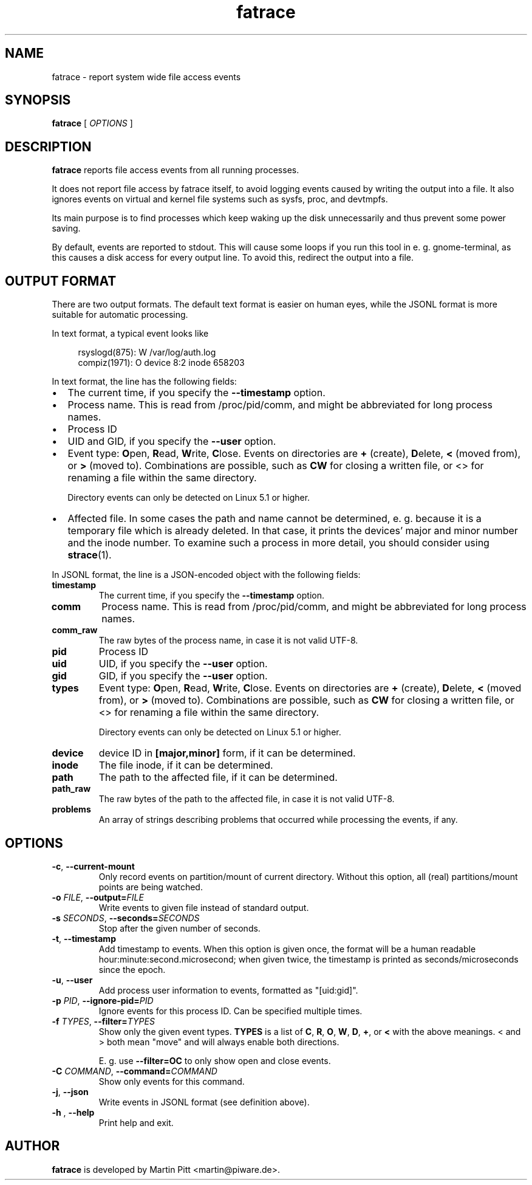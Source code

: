 .TH fatrace 8 "August 20, 2020" "Martin Pitt"

.SH NAME

fatrace \- report system wide file access events

.SH SYNOPSIS

.B fatrace
[
.I OPTIONS
]

.SH DESCRIPTION

.B fatrace
reports file access events from all running processes.

It does not report file access by fatrace itself, to avoid logging events
caused by writing the output into a file. It also ignores events on virtual and
kernel file systems such as sysfs, proc, and devtmpfs.

Its main purpose is to find processes which keep waking up the disk
unnecessarily and thus prevent some power saving.

By default, events are reported to stdout. This will cause some loops if you
run this tool in e. g. gnome-terminal, as this causes a disk access for every
output line. To avoid this, redirect the output into a file.

.SH OUTPUT FORMAT

There are two output formats. The default text format is easier on human eyes,
while the JSONL format is more suitable for automatic processing.

In text format, a typical event looks like

.RS 4
rsyslogd(875): W /var/log/auth.log
.br
compiz(1971): O device 8:2 inode 658203
.RE

In text format, the line has the following fields:

.IP \(bu 2
The current time, if you specify the
.B \-\-timestamp
option.

.IP \(bu 2
Process name. This is read from /proc/pid/comm, and might be abbreviated for
long process names.

.IP \(bu 2
Process ID

.IP \(bu 2
UID and GID, if you specify the
.B \-\-user
option.

.IP \(bu 2
Event type: \fBO\fRpen, \fBR\fRead, \fBW\fRrite, \fBC\fRlose. Events on
directories are \fB+\fR (create), \fBD\fRelete, \fB<\fR (moved from),
or \fB>\fR (moved to).
Combinations are possible, such as \fBCW\fR for closing a written file, or <>
for renaming a file within the same directory.

Directory events can only be detected on Linux 5.1 or higher.

.IP \(bu 2
Affected file. In some cases the path and name cannot be determined, e. g.
because it is a temporary file which is already deleted. In that case, it
prints the devices' major and minor number and the inode number. To examine
such a process in more detail, you should consider using
.BR strace (1).

.RE

In JSONL format, the line is a JSON-encoded object with the following fields:

.TP
.B timestamp
The current time, if you specify the
.B \-\-timestamp
option.

.TP
.B comm
Process name. This is read from /proc/pid/comm, and might be abbreviated for
long process names.

.TP
.B comm_raw
The raw bytes of the process name, in case it is not valid UTF-8.

.TP
.B pid
Process ID

.TP
.B uid
UID, if you specify the
.B \-\-user
option.

.TP
.B gid
GID, if you specify the
.B \-\-user
option.

.TP
.B types
Event type: \fBO\fRpen, \fBR\fRead, \fBW\fRrite, \fBC\fRlose. Events on
directories are \fB+\fR (create), \fBD\fRelete, \fB<\fR (moved from),
or \fB>\fR (moved to).
Combinations are possible, such as \fBCW\fR for closing a written file, or <>
for renaming a file within the same directory.

Directory events can only be detected on Linux 5.1 or higher.

.TP
.B device
device ID in
.B [major,minor]
form, if it can be determined.

.TP
.B inode
The file inode, if it can be determined.

.TP
.B path
The path to the affected file, if it can be determined.

.TP
.B path_raw
The raw bytes of the path to the affected file, in case it is not valid UTF-8.

.TP
.B problems
An array of strings describing problems that occurred while processing the events, if any.

.SH OPTIONS

.TP
.B \-c\fR, \fB\-\-current-mount
Only record events on partition/mount of current directory. Without this
option, all (real) partitions/mount points are being watched.

.TP
.B \-o \fIFILE\fR, \fB\-\-output=\fIFILE
Write events to given file instead of standard output.

.TP
.B \-s \fISECONDS\fR, \fB\-\-seconds=\fISECONDS
Stop after the given number of seconds.

.TP
.B \-t\fR, \fB\-\-timestamp
Add timestamp to events. When this option is given once, the format will be a
human readable hour:minute:second.microsecond; when given twice, the timestamp
is printed as seconds/microseconds since the epoch.

.TP
.B \-u\fR, \fB\-\-user
Add process user information to events, formatted as "[uid:gid]".

.TP
.B \-p \fIPID\fR, \fB\-\-ignore\-pid=\fIPID
Ignore events for this process ID. Can be specified multiple times.

.TP
.B \-f \fITYPES\fR, \fB\-\-filter=\fITYPES
Show only the given event types.
.B TYPES
is a list of
.BR C ", " R ", " O ", " W ", " D ", " + ", or " <
with the above meanings. < and > both mean "move" and will always enable both
directions.

E. g. use
.B \--filter=OC
to only show open and close events.

.TP
.B \-C \fICOMMAND\fR, \fB\-\-command=\fICOMMAND
Show only events for this command.

.TP
.B \-j\fR, \fB\-\-json
Write events in JSONL format (see definition above).

.TP
.B \-h \fR, \fB\-\-help
Print help and exit.

.SH AUTHOR
.B fatrace
is developed by Martin Pitt <martin@piware.de>.
